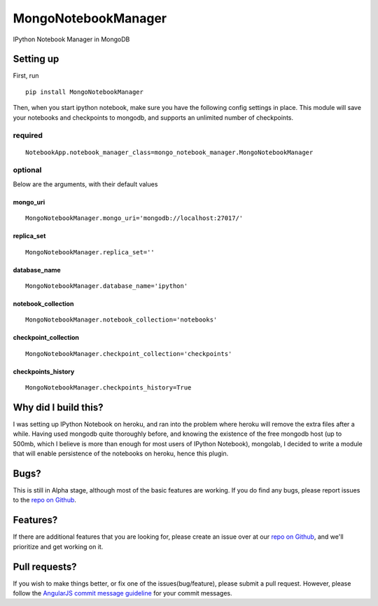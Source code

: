 MongoNotebookManager
====================

IPython Notebook Manager in MongoDB

Setting up
----------

First, run

::

    pip install MongoNotebookManager

Then, when you start ipython notebook, make sure you have the following
config settings in place. This module will save your notebooks and
checkpoints to mongodb, and supports an unlimited number of checkpoints.

required
~~~~~~~~

::

    NotebookApp.notebook_manager_class=mongo_notebook_manager.MongoNotebookManager

optional
~~~~~~~~

Below are the arguments, with their default values

mongo\_uri
^^^^^^^^^^

::

    MongoNotebookManager.mongo_uri='mongodb://localhost:27017/'

replica\_set
^^^^^^^^^^^^

::

    MongoNotebookManager.replica_set=''

database\_name
^^^^^^^^^^^^^^

::

    MongoNotebookManager.database_name='ipython'

notebook\_collection
^^^^^^^^^^^^^^^^^^^^

::

    MongoNotebookManager.notebook_collection='notebooks'

checkpoint\_collection
^^^^^^^^^^^^^^^^^^^^^^

::

    MongoNotebookManager.checkpoint_collection='checkpoints'

checkpoints\_history
^^^^^^^^^^^^^^^^^^^^^^

::

    MongoNotebookManager.checkpoints_history=True

Why did I build this?
---------------------

I was setting up IPython Notebook on heroku, and ran into the problem
where heroku will remove the extra files after a while. Having used
mongodb quite thoroughly before, and knowing the existence of the free
mongodb host (up to 500mb, which I believe is more than enough for most
users of IPython Notebook), mongolab, I decided to write a module that
will enable persistence of the notebooks on heroku, hence this plugin.

Bugs?
-----

This is still in Alpha stage, although most of the basic features are
working. If you do find any bugs, please report issues to the `repo on
Github <https://github.com/laurenceputra/mongo_notebook_manager/issues>`_.

Features?
---------

If there are additional features that you are looking for, please create
an issue over at our `repo on
Github <https://github.com/laurenceputra/mongo_notebook_manager/issues>`_,
and we'll prioritize and get working on it.

Pull requests?
--------------

If you wish to make things better, or fix one of the
issues(bug/feature), please submit a pull request. However, please
follow the `AngularJS commit message
guideline <https://github.com/angular/angular.js/blob/master/CONTRIBUTING.md#commit>`_
for your commit messages.

